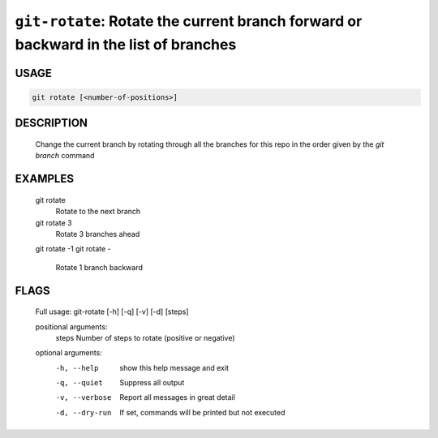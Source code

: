 ``git-rotate``: Rotate the current branch forward or backward in the list of branches
-------------------------------------------------------------------------------------

USAGE
=====
.. code-block:: bash

    git rotate [<number-of-positions>]

DESCRIPTION
===========

    Change the current branch by rotating through all the branches for
    this repo in the order given by the `git branch` command

EXAMPLES
========

    git rotate
        Rotate to the next branch
    
    git rotate 3
        Rotate 3 branches ahead
    
    git rotate -1
    git rotate -
        Rotate 1 branch backward

FLAGS
=====

    Full usage: git-rotate [-h] [-q] [-v] [-d] [steps]
    
    positional arguments:
      steps          Number of steps to rotate (positive or negative)
    
    optional arguments:
      -h, --help     show this help message and exit
      -q, --quiet    Suppress all output
      -v, --verbose  Report all messages in great detail
      -d, --dry-run  If set, commands will be printed but not executed
